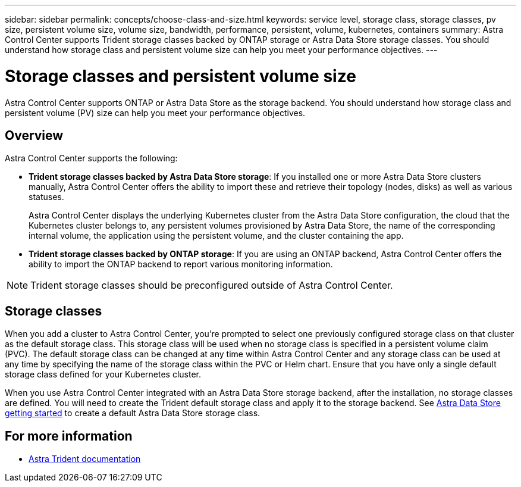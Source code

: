 ---
sidebar: sidebar
permalink: concepts/choose-class-and-size.html
keywords: service level, storage class, storage classes, pv size, persistent volume size, volume size, bandwidth, performance, persistent, volume, kubernetes, containers
summary: Astra Control Center supports  Trident storage classes backed by ONTAP storage or Astra Data Store storage classes.  You should understand how storage class and persistent volume size can help you meet your performance objectives.
---

= Storage classes and persistent volume size
:hardbreaks:
:icons: font
:imagesdir: ../media/concepts/

[.lead]
Astra Control Center supports ONTAP or Astra Data Store as the storage backend. You should understand how storage class and persistent volume (PV) size can help you meet your performance objectives.

== Overview
Astra Control Center supports the following:

* *Trident storage classes backed by Astra Data Store storage*: If you installed one or more Astra Data Store clusters manually, Astra Control Center offers the ability to import these and retrieve their topology (nodes, disks) as well as various statuses.

+
Astra Control Center displays the underlying Kubernetes cluster from the Astra Data Store configuration, the cloud that the Kubernetes cluster belongs to, any persistent volumes provisioned by Astra Data Store, the name of the corresponding internal volume, the application using the persistent volume, and the cluster containing the app.
* *Trident storage classes backed by ONTAP storage*:  If you are using an ONTAP backend, Astra Control Center offers the ability to import the ONTAP backend to report various monitoring information.


NOTE: Trident storage classes should be preconfigured outside of Astra Control Center.

== Storage classes

When you add a cluster to Astra Control Center, you’re prompted to select one previously configured storage class on that cluster as the default storage class. This storage class will be used when no storage class is specified in a persistent volume claim (PVC). The default storage class can be changed at any time within Astra Control Center and any storage class can be used at any time by specifying the name of the storage class within the PVC or Helm chart. Ensure that you have only a single default storage class defined for your Kubernetes cluster.

When you use Astra Control Center integrated with an Astra Data Store storage backend, after the installation, no storage classes are defined. You will need to create the Trident default storage class and apply it to the storage backend. See https://docs.netapp.com/us-en/astra-data-store/get-started/setup-ads.html#set-up-astra-data-store-as-storage-backend[Astra Data Store getting started] to create a default Astra Data Store storage class.


== For more information

* https://docs.netapp.com/us-en/trident/index.html[Astra Trident documentation^]

